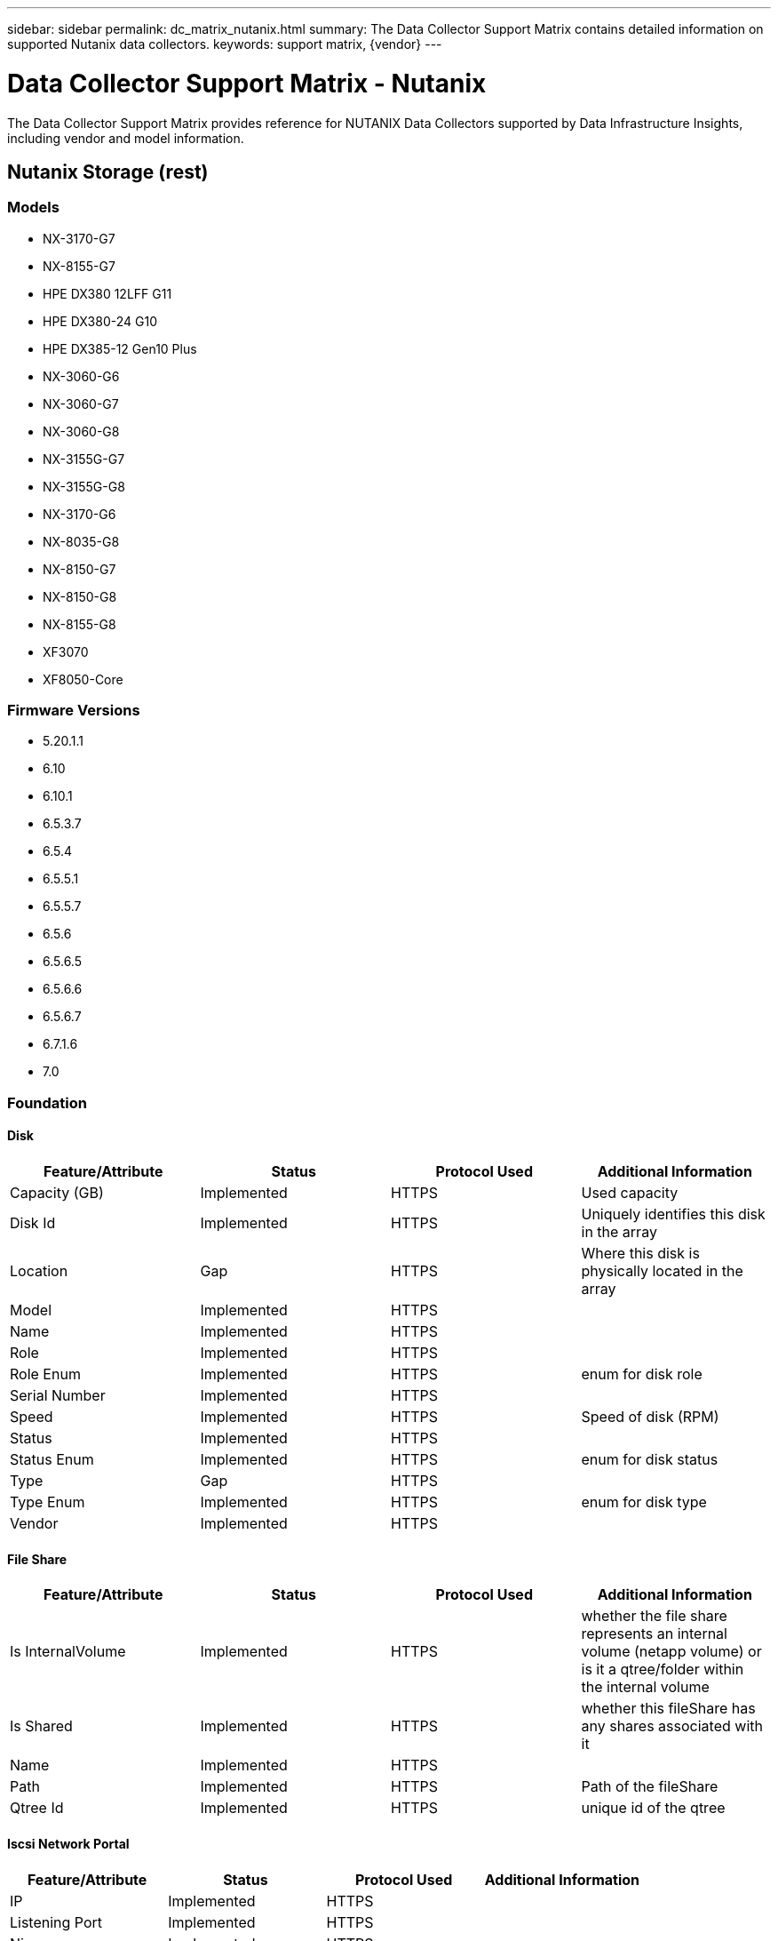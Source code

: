 ---
sidebar: sidebar
permalink: dc_matrix_nutanix.html
summary: The Data Collector Support Matrix contains detailed information on supported Nutanix data collectors.
keywords: support matrix, {vendor}
---

= Data Collector Support Matrix - Nutanix
:hardbreaks:
:nofooter:
:icons: font
:linkattrs:
:imagesdir: ./media/

[.lead]
The Data Collector Support Matrix provides reference for NUTANIX Data Collectors supported by Data Infrastructure Insights, including vendor and model information.

== Nutanix Storage (rest)

=== Models
* NX-3170-G7
* NX-8155-G7
* HPE DX380 12LFF G11
* HPE DX380-24 G10
* HPE DX385-12 Gen10 Plus
* NX-3060-G6
* NX-3060-G7
* NX-3060-G8
* NX-3155G-G7
* NX-3155G-G8
* NX-3170-G6
* NX-8035-G8
* NX-8150-G7
* NX-8150-G8
* NX-8155-G8
* XF3070
* XF8050-Core

=== Firmware Versions
* 5.20.1.1
* 6.10
* 6.10.1
* 6.5.3.7
* 6.5.4
* 6.5.5.1
* 6.5.5.7
* 6.5.6
* 6.5.6.5
* 6.5.6.6
* 6.5.6.7
* 6.7.1.6
* 7.0


=== Foundation

==== Disk
[cols="25,25,25,25", options="header"]
|===
^|Feature/Attribute ^|Status ^|Protocol Used ^|Additional Information

|Capacity (GB)|Implemented|HTTPS|Used capacity
|Disk Id|Implemented|HTTPS|Uniquely identifies this disk in the array
|Location|Gap|HTTPS|Where this disk is physically located in the array
|Model|Implemented|HTTPS|
|Name|Implemented|HTTPS|
|Role|Implemented|HTTPS|
|Role Enum|Implemented|HTTPS|enum for disk role
|Serial Number|Implemented|HTTPS|
|Speed|Implemented|HTTPS|Speed of disk (RPM)
|Status|Implemented|HTTPS|
|Status Enum|Implemented|HTTPS|enum for disk status
|Type|Gap|HTTPS|
|Type Enum|Implemented|HTTPS|enum for disk type
|Vendor|Implemented|HTTPS|
|===

==== File Share
[cols="25,25,25,25", options="header"]
|===
^|Feature/Attribute ^|Status ^|Protocol Used ^|Additional Information

|Is InternalVolume|Implemented|HTTPS|whether the file share represents an internal volume (netapp volume) or is it a qtree/folder within the internal volume
|Is Shared|Implemented|HTTPS|whether this fileShare has any shares associated with it
|Name|Implemented|HTTPS|
|Path|Implemented|HTTPS|Path of the fileShare
|Qtree Id|Implemented|HTTPS|unique id of the qtree
|===

==== Iscsi Network Portal
[cols="25,25,25,25", options="header"]
|===
^|Feature/Attribute ^|Status ^|Protocol Used ^|Additional Information

|IP|Implemented|HTTPS|
|Listening Port|Implemented|HTTPS|
|Nic|Implemented|HTTPS|
|OID|Implemented|HTTPS|
|===

==== Iscsi Network Portal Group
[cols="25,25,25,25", options="header"]
|===
^|Feature/Attribute ^|Status ^|Protocol Used ^|Additional Information

|OID|Implemented|HTTPS|
|Portal Group Name|Implemented|HTTPS|
|Portal Group Tag|Implemented|HTTPS|
|===

==== Iscsi Node
[cols="25,25,25,25", options="header"]
|===
^|Feature/Attribute ^|Status ^|Protocol Used ^|Additional Information

|Node Name|Implemented|HTTPS|
|OID|Implemented|HTTPS|
|Type|Gap|HTTPS|
|===

==== Iscsi Node Map
[cols="25,25,25,25", options="header"]
|===
^|Feature/Attribute ^|Status ^|Protocol Used ^|Additional Information

|OID|Implemented|HTTPS|
|Portal Group OID|Implemented|HTTPS|
|===

==== Iscsi Session
[cols="25,25,25,25", options="header"]
|===
^|Feature/Attribute ^|Status ^|Protocol Used ^|Additional Information

|Initiator Ips|Implemented|HTTPS|
|Initiator OID|Implemented|HTTPS|
|Max Connections|Implemented|HTTPS|
|Number Of Connections|Implemented|HTTPS|
|OID|Implemented|HTTPS|
|Portal Group OID|Implemented|HTTPS|
|Security|Implemented|HTTPS|
|===

==== Info
[cols="25,25,25,25", options="header"]
|===
^|Feature/Attribute ^|Status ^|Protocol Used ^|Additional Information

|Api Name|Implemented|HTTPS|
|DataSource Name|Implemented|HTTPS|Info
|Date|Implemented|HTTPS|
|Originator ID|Implemented|HTTPS|
|Originator Key|Implemented|HTTPS|
|===

==== Internal Volume
[cols="25,25,25,25", options="header"]
|===
^|Feature/Attribute ^|Status ^|Protocol Used ^|Additional Information

|Compression Enabled|Implemented|HTTPS|Is compression enabled on the storage pool
|Compression Savings|Implemented|HTTPS|ratio of compression savings in percentage
|Dedupe Enabled|Implemented|HTTPS|Is dedupe enabled on the storage pool
|Internal Volume Id|Implemented|HTTPS|
|Name|Implemented|HTTPS|
|Raw to Usable Ratio|Implemented|HTTPS|ratio to convert from usable capacity to raw capacity
|Storage Pool Id|Implemented|HTTPS|
|Thin Provisioned|Implemented|HTTPS|
|Thin Provisioning Supported|Implemented|HTTPS|Whether this internal volume supports thin provisioning for the volume layer on top of it
|Total Allocated Capacity|Implemented|HTTPS|
|Total Used Capacity|Implemented|HTTPS|Total capacity in MB
|Total Used Capacity (MB)|Implemented|HTTPS|place holder for the used capacity as read from the device
|Type|Gap|HTTPS|
|UUID|Implemented|HTTPS|
|===

==== Storage Synchronization
[cols="25,25,25,25", options="header"]
|===
^|Feature/Attribute ^|Status ^|Protocol Used ^|Additional Information

|Source Internal Volume|Implemented|HTTPS|
|Target Internal Volume|Implemented|HTTPS|
|Technology|Implemented|HTTPS|technology which causes storage efficiency changed
|===

==== Qtree
[cols="25,25,25,25", options="header"]
|===
^|Feature/Attribute ^|Status ^|Protocol Used ^|Additional Information

|Name|Implemented|HTTPS|
|Qtree Id|Implemented|HTTPS|unique id of the qtree
|Type|Gap|HTTPS|
|===

==== Share
[cols="25,25,25,25", options="header"]
|===
^|Feature/Attribute ^|Status ^|Protocol Used ^|Additional Information

|IP Interfaces|Implemented|HTTPS|comma separated list of IP addresses on which this share is exposed
|Name|Implemented|HTTPS|
|Protocol|Implemented|HTTPS|enum for share protocol
|===

==== Share Initiator
[cols="25,25,25,25", options="header"]
|===
^|Feature/Attribute ^|Status ^|Protocol Used ^|Additional Information

|Initiator|Implemented|HTTPS|
|===

==== Storage
[cols="25,25,25,25", options="header"]
|===
^|Feature/Attribute ^|Status ^|Protocol Used ^|Additional Information

|Cluster|Not Available|HTTPS|Whether this storage is a cluster
|Display IP|Implemented|HTTPS|
|Failed Raw Capacity|Implemented|HTTPS|Raw capacity of failed disks (sum of all disks that are failed)
|Family|Implemented|HTTPS|The storage Family could be Clariion, Symmetrix, et al
|IP|Implemented|HTTPS|
|Manage URL|Implemented|HTTPS|
|Manufacturer|Implemented|HTTPS|
|Microcode Version|Implemented|HTTPS|
|Model|Implemented|HTTPS|
|Name|Implemented|HTTPS|
|Total Raw Capacity|Implemented|HTTPS|Total raw capacity (sum of all disks on the array)
|Serial Number|Implemented|HTTPS|
|Spare Raw Capacity|Implemented|HTTPS|Raw capacity of spare disks (sum of all disks that are spare)
|SupportActive Active|Implemented|HTTPS|Specified if the storage supports active-active configurations
|Virtual|Implemented|HTTPS|Is this a storage virtualization device?
|===

==== Storage Node
[cols="25,25,25,25", options="header"]
|===
^|Feature/Attribute ^|Status ^|Protocol Used ^|Additional Information

|Memory Size|Gap|HTTPS|device memory in MB
|Model|Implemented|HTTPS|
|Name|Implemented|HTTPS|
|Processors Count|Implemented|HTTPS|device CPU
|Serial Number|Implemented|HTTPS|
|State|Implemented|HTTPS|free text describing the device state
|UUID|Implemented|HTTPS|
|===

==== Storage Pool
[cols="25,25,25,25", options="header"]
|===
^|Feature/Attribute ^|Status ^|Protocol Used ^|Additional Information

|Auto Tiering|Implemented|HTTPS|indicates if this storagepool is participating in auto tiering with other pools
|Data Used Capacity|Implemented|HTTPS|
|Include In Dwh Capacity|Implemented|HTTPS|A way from ACQ to control which storage pools are interesting in DWH Capacity
|Name|Implemented|HTTPS|
|Physical Disk Capacity (MB)|Implemented|HTTPS|used as raw capacity for storage pool
|Raid Group|Implemented|HTTPS|indicates whether this storagePool is a raid group
|Raw to Usable Ratio|Implemented|HTTPS|ratio to convert from usable capacity to raw capacity
|Redundancy|Implemented|HTTPS|Redundancy level
|Reserved Capacity|Implemented|HTTPS|Reserved Capacity in MB
|Storage Pool Id|Implemented|HTTPS|
|Thin Provisioning Supported|Implemented|HTTPS|Whether this internal volume supports thin provisioning for the volume layer on top of it
|Total Allocated Capacity|Implemented|HTTPS|
|Total Used Capacity|Implemented|HTTPS|Total capacity in MB
|Type|Gap|HTTPS|
|Virtual|Implemented|HTTPS|Is this a storage virtualization device?
|===

==== Volume
[cols="25,25,25,25", options="header"]
|===
^|Feature/Attribute ^|Status ^|Protocol Used ^|Additional Information

|Capacity|Implemented|HTTPS|Snapshot Used capacity in MB
|Junction Path|Implemented|HTTPS|
|Name|Implemented|HTTPS|
|Qtree Id|Implemented|HTTPS|unique id of the qtree
|Total Raw Capacity|Implemented|HTTPS|Total raw capacity (sum of all disks on the array)
|Redundancy|Implemented|HTTPS|Redundancy level
|Storage Pool Id|Implemented|HTTPS|
|Thin Provisioned|Implemented|HTTPS|
|UUID|Implemented|HTTPS|
|===

==== Volume Map
[cols="25,25,25,25", options="header"]
|===
^|Feature/Attribute ^|Status ^|Protocol Used ^|Additional Information

|LUN|Implemented|HTTPS|Name of the backend lun
|Protocol Controller|Implemented|HTTPS|
|Storage Port|Implemented|HTTPS|
|Type|Gap|HTTPS|
|===

==== Volume Mask
[cols="25,25,25,25", options="header"]
|===
^|Feature/Attribute ^|Status ^|Protocol Used ^|Additional Information

|Initiator|Implemented|HTTPS|
|Protocol Controller|Implemented|HTTPS|
|Storage Port|Implemented|HTTPS|
|Type|Gap|HTTPS|
|===

=== Performance

==== Storage
[cols="25,25,25,25", options="header"]
|===
^|Feature/Attribute ^|Status ^|Protocol Used ^|Additional Information

|Latency Total|Implemented|HTTPS|
|IOPs Read|Implemented|HTTPS|Number of read IOPs on the disk
|Latency Read|Implemented|HTTPS|
|IOPs other|Implemented|HTTPS|
|IOPs Write|Implemented|HTTPS|
|Throughput Read|Implemented|HTTPS|
|Throughput Write|Implemented|HTTPS|
|Throughput Total|Implemented|HTTPS|Average disk total rate (read and write across all disks) in MB/s
|IOPs Total|Implemented|HTTPS|
|Latency Write|Implemented|HTTPS|
|Failed Raw Capacity|Implemented|HTTPS|
|Raw Capacity|Implemented|HTTPS|
|Spare Raw Capacity|Implemented|HTTPS|Raw capacity of spare disks (sum of all disks that are spare)
|StoragePools Capacity|Implemented|HTTPS|
|IOPs other|Implemented|HTTPS|
|IOPs Read|Implemented|HTTPS|Number of read IOPs on the disk
|IOPs Total|Implemented|HTTPS|
|IOPs Write|Implemented|HTTPS|
|Key|Implemented|HTTPS|
|Latency Read|Implemented|HTTPS|
|Latency Total|Implemented|HTTPS|
|Latency Write|Implemented|HTTPS|
|Server ID|Implemented|HTTPS|
|Throughput Read|Implemented|HTTPS|
|Throughput Total|Implemented|HTTPS|Average disk total rate (read and write across all disks) in MB/s
|Throughput Write|Implemented|HTTPS|
|===

==== Storagepool Disk
[cols="25,25,25,25", options="header"]
|===
^|Feature/Attribute ^|Status ^|Protocol Used ^|Additional Information

|IOPs Read|Implemented|HTTPS|Number of read IOPs on the disk
|IOPs Total|Implemented|HTTPS|
|IOPs Write|Implemented|HTTPS|
|Throughput Read|Implemented|HTTPS|
|Throughput Total|Implemented|HTTPS|Average disk total rate (read and write across all disks) in MB/s
|Throughput Write|Implemented|HTTPS|
|===

==== Volume
[cols="25,25,25,25", options="header"]
|===
^|Feature/Attribute ^|Status ^|Protocol Used ^|Additional Information

|Latency Total|Implemented|HTTPS|
|IOPs Read|Implemented|HTTPS|Number of read IOPs on the disk
|Latency Read|Implemented|HTTPS|
|IOPs Write|Implemented|HTTPS|
|Throughput Read|Implemented|HTTPS|
|Throughput Write|Implemented|HTTPS|
|Throughput Total|Implemented|HTTPS|Average disk total rate (read and write across all disks) in MB/s
|IOPs Total|Implemented|HTTPS|
|Latency Write|Implemented|HTTPS|
|===

Management APIs used by this data collector:
|===
^|API ^|Protocol Used ^|Transport layer protocol used ^|Incoming ports used ^|Outgoing ports used ^|Supports authentication ^|Requires only 'Read-only' credentials ^|Supports Encryption ^|Firewall friendly (static ports) 

|Nutanix REST API
|HTTPS
|HTTPS
|443
|
|true
|true
|true
|true

|===
